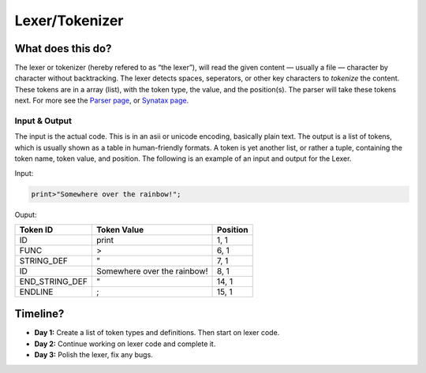 Lexer/Tokenizer
===============

What does this do?
~~~~~~~~~~~~~~~~~~

The lexer or tokenizer (hereby refered to as “the lexer”), will read the
given content — usually a file — character by character without
backtracking. The lexer detects spaces, seperators, or other key
characters to *tokenize* the content. These tokens are in a array
(list), with the token type, the value, and the position(s). The parser
will take these tokens next. For more see the `Parser page`_, or
`Synatax page.`_

Input & Output
^^^^^^^^^^^^^^

The input is the actual code. This is in an asii or unicode encoding,
basically plain text. The output is a list of tokens, which is usually
shown as a table in human-friendly formats. A token is yet another list,
or rather a tuple, containing the token name, token value, and position.
The following is an example of an input and output for the Lexer.

Input:

.. code::
    
    print>"Somewhere over the rainbow!";

Ouput:

+-------------------+-------------------------------+-----------+
| Token ID          | Token Value                   | Position  |
+===================+===============================+===========+
| ID                | print                         | 1, 1      |
+-------------------+-------------------------------+-----------+
| FUNC              | >                             | 6, 1      |
+-------------------+-------------------------------+-----------+
| STRING_DEF        | "                             | 7, 1      |
+-------------------+-------------------------------+-----------+
| ID                | Somewhere over the rainbow!   | 8, 1      |
+-------------------+-------------------------------+-----------+
| END_STRING_DEF    | "                             | 14, 1     |
+-------------------+-------------------------------+-----------+
| ENDLINE           | ;                             | 15, 1     |
+-------------------+-------------------------------+-----------+

Timeline?
~~~~~~~~~

-  **Day 1:** Create a list of token types and definitions. Then start
   on lexer code.
-  **Day 2:** Continue working on lexer code and complete it.
-  **Day 3:** Polish the lexer, fix any bugs.

.. _Parser page: http://auroracompiler.rtfd.io/en/latest/parser.html
.. _Synatax page.: http://auroracompiler.rtfd.io/en/latest/syntax.html
